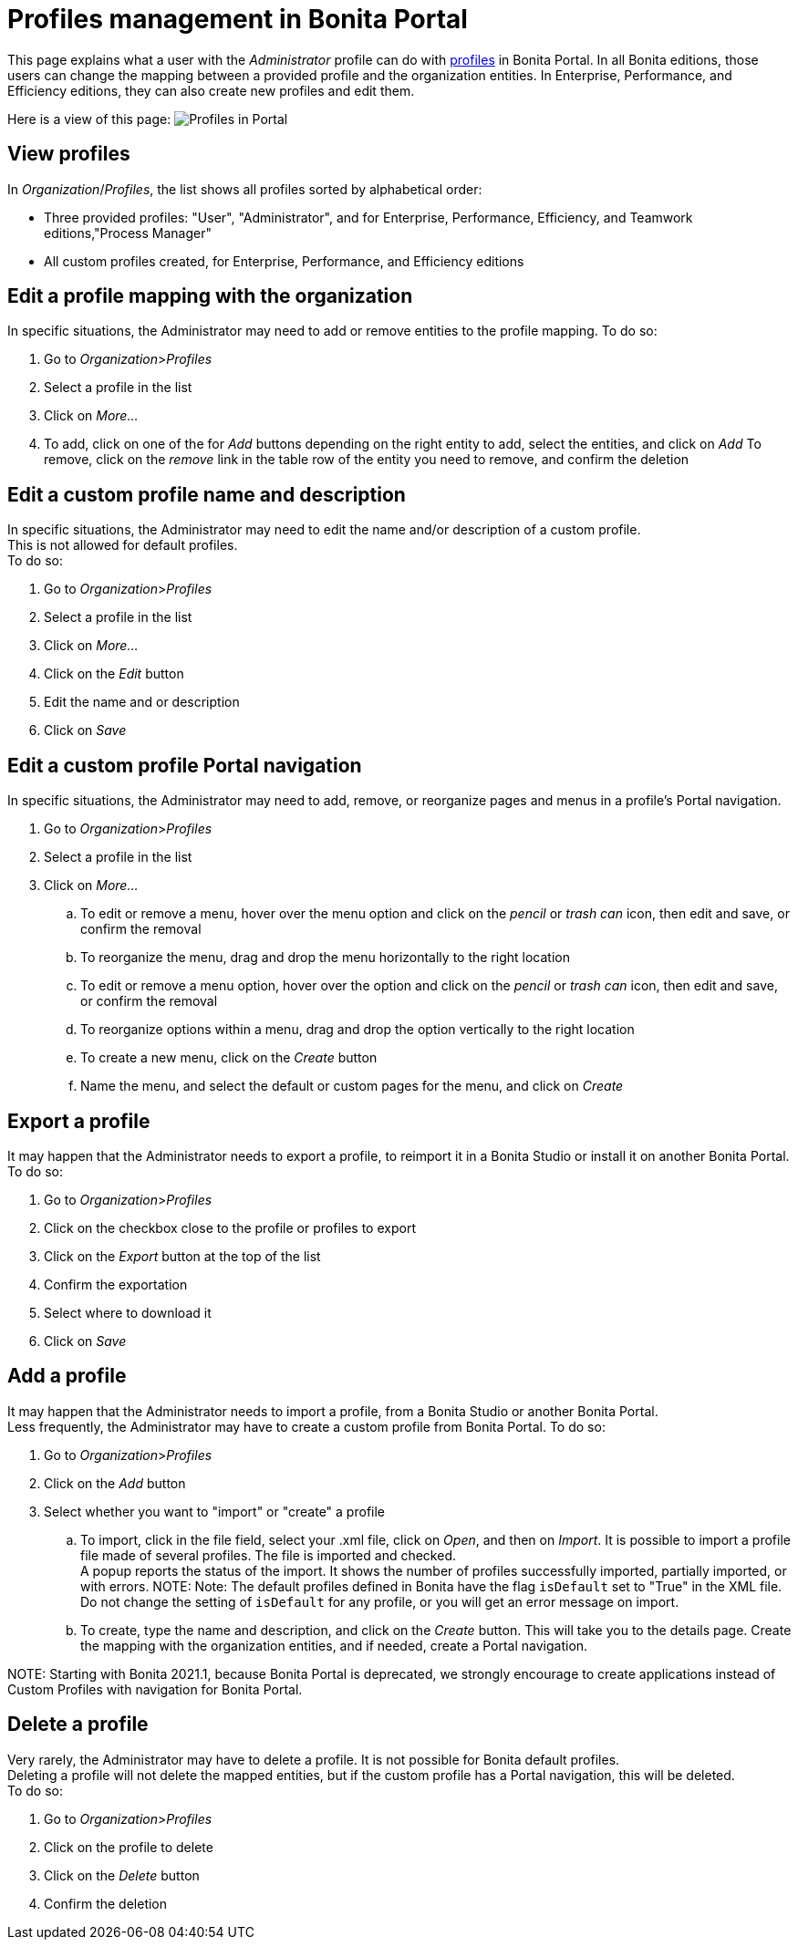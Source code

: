 = Profiles management in Bonita Portal

This page explains what a user with the _Administrator_ profile can do with xref:profiles-portal-overview.adoc[profiles] in Bonita Portal.
In all Bonita editions, those users can change the mapping between a provided profile and the organization entities.
In Enterprise, Performance, and Efficiency editions, they can also create new profiles and edit them.

Here is a view of this page:
image:images/UI2021.1/profiles-portal.png[Profiles in Portal]
// {.img-responsive}

== View profiles

In _Organization_/_Profiles_, the list shows all profiles sorted by alphabetical order:

* Three provided profiles: "User", "Administrator", and for Enterprise, Performance, Efficiency, and Teamwork editions,"Process Manager"
* All custom profiles created, for Enterprise, Performance, and Efficiency editions

== Edit a profile mapping with the organization

In specific situations, the Administrator may need to add or remove entities to the profile mapping. To do so:

. Go to _Organization_>__Profiles__
. Select a profile in the list
. Click on _More..._
. To add, click on one of the for _Add_ buttons depending on the right entity to add, select the entities, and click on _Add_
To remove, click on the _remove_ link in the table row of the entity you need to remove, and confirm the deletion

== Edit a custom profile name and description

In specific situations, the Administrator may need to edit the name and/or description of a custom profile. +
This is not allowed for default profiles. +
To do so:

. Go to _Organization_>__Profiles__
. Select a profile in the list
. Click on _More..._
. Click on the _Edit_ button
. Edit the name and or description
. Click on _Save_

== Edit a custom profile Portal navigation

In specific situations, the Administrator may need to add, remove, or reorganize pages and menus in a profile's Portal navigation.

. Go to _Organization_>__Profiles__
. Select a profile in the list
. Click on _More..._
 .. To edit or remove a menu, hover over the menu option and click on the _pencil_ or _trash can_ icon, then edit and save, or confirm the removal
 .. To reorganize the menu, drag and drop the menu horizontally to the right location
 .. To edit or remove a menu option, hover over the option and click on the _pencil_ or _trash can_ icon, then edit and save, or confirm the removal
 .. To reorganize options within a menu, drag and drop the option vertically to the right location
 .. To create a new menu, click on the _Create_ button
 .. Name the menu, and select the default or custom pages for the menu, and click on _Create_

== Export a profile

It may happen that the Administrator needs to export a profile, to reimport it in a Bonita Studio or install it on another Bonita Portal.
To do so:

. Go to _Organization_>__Profiles__
. Click on the checkbox close to the profile or profiles to export
. Click on the _Export_ button at the top of the list
. Confirm the exportation
. Select where to download it
. Click on _Save_

== Add a profile

It may happen that the Administrator needs to import a profile, from a Bonita Studio or another Bonita Portal. +
Less frequently, the Administrator may have to create a custom profile from Bonita Portal.
To do so:

. Go to _Organization_>__Profiles__
. Click on the _Add_ button
. Select whether you want to "import" or "create" a profile
 .. To import, click in the file field, select your .xml file, click on _Open_, and then on _Import_.
It is possible to import a profile file made of several profiles. The file is imported and checked. +
A popup reports the status of the import. It shows the number of profiles successfully imported, partially imported, or with errors.
NOTE:
Note: The default profiles defined in Bonita have the flag `isDefault` set to "True" in the XML file. Do not change the setting of `isDefault` for any profile, or you will get an error message on import.

 .. To create, type the name and description, and click on the _Create_ button. This will take you to the details page.
Create the mapping with the organization entities, and if needed, create a Portal navigation.

NOTE:
Starting with Bonita 2021.1, because Bonita Portal is deprecated, we strongly encourage to create applications instead of Custom Profiles with navigation for Bonita Portal.


== Delete a profile

Very rarely, the Administrator may have to delete a profile. It is not possible for Bonita default profiles. +
Deleting a profile will not delete the mapped entities, but if the custom profile has a Portal navigation, this will be deleted. +
To do so:

. Go to _Organization_>__Profiles__
. Click on the profile to delete
. Click on the _Delete_ button
. Confirm the deletion
